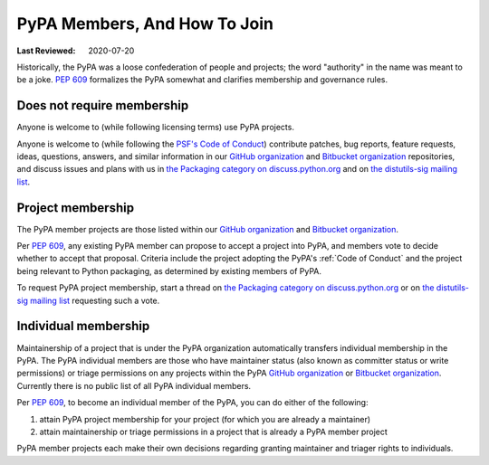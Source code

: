 .. _`PyPA Members, and how to join`:

=============================
PyPA Members, And How To Join
=============================

:Last Reviewed: 2020-07-20

Historically, the PyPA was a loose confederation of people
and projects; the word "authority" in the name was meant to be
a joke. :pep:`609` formalizes the PyPA somewhat and clarifies
membership and governance rules.

.. _`Does not require membership`:

Does not require membership
---------------------------

Anyone is welcome to (while following licensing terms) use PyPA projects.

Anyone is welcome to (while following the `PSF's Code of Conduct`_)
contribute patches, bug reports, feature requests, ideas, questions,
answers, and similar information in our `GitHub organization`_ and
`Bitbucket organization`_ repositories, and discuss issues and plans
with us in `the Packaging category on discuss.python.org`_ and on `the
distutils-sig mailing list`_.

.. _`Project membership`:

Project membership
------------------

The PyPA member projects are those listed within our `GitHub organization`_
and `Bitbucket organization`_.

Per :pep:`609`, any existing PyPA member can propose to accept a
project into PyPA, and members vote to decide whether to accept that
proposal. Criteria include the project adopting the PyPA's :ref:`Code
of Conduct` and the project being relevant to Python packaging, as
determined by existing members of PyPA.

To request PyPA project membership, start a thread on
`the Packaging category on discuss.python.org`_ or on `the
distutils-sig mailing list`_ requesting such a vote.


.. _`Individual membership`:

Individual membership
---------------------

Maintainership of a project that is under the PyPA organization
automatically transfers individual membership in the PyPA. The PyPA
individual members are those who have maintainer status (also known as
committer status or write permissions) or triage permissions on any
projects within the PyPA `GitHub organization`_ or `Bitbucket
organization`_. Currently there is no public list of all PyPA
individual members.

Per :pep:`609`, to become an individual member of the PyPA, you can do
either of the following:

1. attain PyPA project membership for your project (for which you are already a maintainer)
2. attain maintainership or triage permissions in a project that is already a PyPA member project

PyPA member projects each make their own decisions regarding granting
maintainer and triager rights to individuals.

.. _PSF's Code of Conduct: https://www.python.org/psf/conduct/
.. _GitHub organization: https://github.com/pypa
.. _Bitbucket organization: https://bitbucket.org/pypa
.. _the Packaging category on discuss.python.org: https://discuss.python.org/c/packaging
.. _the distutils-sig mailing list: http://mail.python.org/mailman/listinfo/distutils-sig
